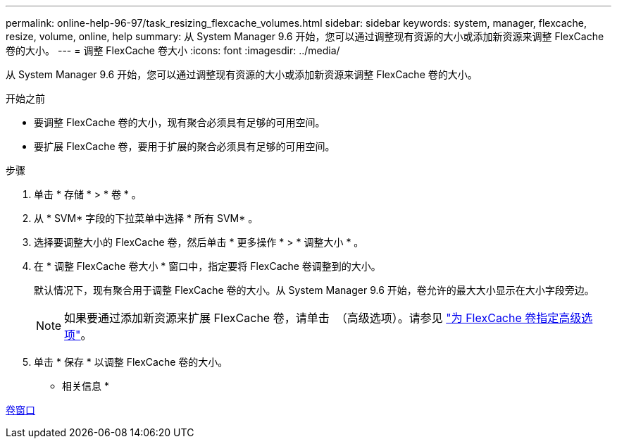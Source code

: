 ---
permalink: online-help-96-97/task_resizing_flexcache_volumes.html 
sidebar: sidebar 
keywords: system, manager, flexcache, resize, volume, online, help 
summary: 从 System Manager 9.6 开始，您可以通过调整现有资源的大小或添加新资源来调整 FlexCache 卷的大小。 
---
= 调整 FlexCache 卷大小
:icons: font
:imagesdir: ../media/


[role="lead"]
从 System Manager 9.6 开始，您可以通过调整现有资源的大小或添加新资源来调整 FlexCache 卷的大小。

.开始之前
* 要调整 FlexCache 卷的大小，现有聚合必须具有足够的可用空间。
* 要扩展 FlexCache 卷，要用于扩展的聚合必须具有足够的可用空间。


.步骤
. 单击 * 存储 * > * 卷 * 。
. 从 * SVM* 字段的下拉菜单中选择 * 所有 SVM* 。
. 选择要调整大小的 FlexCache 卷，然后单击 * 更多操作 * > * 调整大小 * 。
. 在 * 调整 FlexCache 卷大小 * 窗口中，指定要将 FlexCache 卷调整到的大小。
+
默认情况下，现有聚合用于调整 FlexCache 卷的大小。从 System Manager 9.6 开始，卷允许的最大大小显示在大小字段旁边。

+
[NOTE]
====
如果要通过添加新资源来扩展 FlexCache 卷，请单击 image:../media/advanced_options.gif[""] （高级选项）。请参见 link:task_specifying_advanced_options_for_flexcache_volume.md#GUID-021C533F-BBA1-41A9-A191-DE223A158B4B["为 FlexCache 卷指定高级选项"]。

====
. 单击 * 保存 * 以调整 FlexCache 卷的大小。


* 相关信息 *

xref:reference_volumes_window.adoc[卷窗口]
